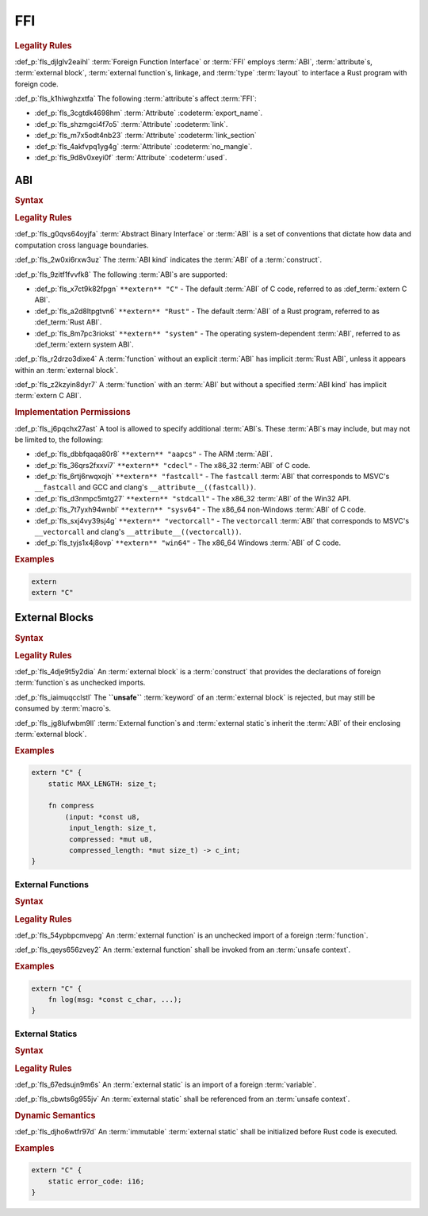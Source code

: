 .. SPDX-License-Identifier: MIT OR Apache-2.0
   SPDX-FileCopyrightText: Critical Section GmbH

.. default-domain:: spec

FFI
===

.. rubric:: Legality Rules

:def_p:`fls_djlglv2eaihl`
:term:`Foreign Function Interface` or :term:`FFI`
employs :term:`ABI`, :term:`attribute`\ s, :term:`external
block`, :term:`external function`\ s, linkage, and :term:`type` :term:`layout`
to interface a Rust program with foreign code.

:def_p:`fls_k1hiwghzxtfa`
The following :term:`attribute`\ s affect :term:`FFI`:

* :def_p:`fls_3cgtdk4698hm`
  :term:`Attribute` :codeterm:`export_name`.

* :def_p:`fls_shzmgci4f7o5`
  :term:`Attribute` :codeterm:`link`.

* :def_p:`fls_m7x5odt4nb23`
  :term:`Attribute` :codeterm:`link_section`

* :def_p:`fls_4akfvpq1yg4g`
  :term:`Attribute` :codeterm:`no_mangle`.

* :def_p:`fls_9d8v0xeyi0f`
  :term:`Attribute` :codeterm:`used`.

ABI
---

.. rubric:: Syntax

.. syntax::

   AbiSpecification ::=
       $$extern$$ AbiKind?

   AbiKind ::=
       RawStringLiteral
     | StringLiteral

.. rubric:: Legality Rules

:def_p:`fls_g0qvs64oyjfa`
:term:`Abstract Binary Interface` or :term:`ABI` is a set of conventions that
dictate how data and computation cross language boundaries.

:def_p:`fls_2w0xi6rxw3uz`
The :term:`ABI kind` indicates the :term:`ABI` of a :term:`construct`.

:def_p:`fls_9zitf1fvvfk8`
The following :term:`ABI`\ s are supported:

* :def_p:`fls_x7ct9k82fpgn`
  ``**extern** "C"`` - The default :term:`ABI` of C code, referred to
  as :def_term:`extern C ABI`.

* :def_p:`fls_a2d8ltpgtvn6`
  ``**extern** "Rust"`` - The default :term:`ABI` of a Rust program, referred to
  as :def_term:`Rust ABI`.

* :def_p:`fls_8m7pc3riokst`
  ``**extern** "system"`` - The operating system-dependent :term:`ABI`, referred
  to as :def_term:`extern system ABI`.

:def_p:`fls_r2drzo3dixe4`
A :term:`function` without an explicit :term:`ABI` has implicit :term:`Rust
ABI`, unless it appears within an :term:`external block`.

:def_p:`fls_z2kzyin8dyr7`
A :term:`function` with an :term:`ABI` but without a specified :term:`ABI kind`
has implicit :term:`extern C ABI`.

.. rubric:: Implementation Permissions

:def_p:`fls_j6pqchx27ast`
A tool is allowed to specify additional :term:`ABI`\ s. These :term:`ABI`\ s may
include, but may not be limited to, the following:

* :def_p:`fls_dbbfqaqa80r8`
  ``**extern** "aapcs"`` - The ARM :term:`ABI`.

* :def_p:`fls_36qrs2fxxvi7`
  ``**extern** "cdecl"`` - The x86_32 :term:`ABI` of C code.

* :def_p:`fls_6rtj6rwqxojh`
  ``**extern** "fastcall"`` - The ``fastcall`` :term:`ABI` that corresponds to
  MSVC's ``__fastcall`` and GCC and clang's ``__attribute__((fastcall))``.

* :def_p:`fls_d3nmpc5mtg27`
  ``**extern** "stdcall"`` - The x86_32 :term:`ABI` of the Win32 API.

* :def_p:`fls_7t7yxh94wnbl`
  ``**extern** "sysv64"`` - The x86_64 non-Windows :term:`ABI` of C code.

* :def_p:`fls_sxj4vy39sj4g`
  ``**extern** "vectorcall"`` - The ``vectorcall`` :term:`ABI` that corresponds
  to MSVC's ``__vectorcall`` and clang's ``__attribute__((vectorcall))``.

* :def_p:`fls_tyjs1x4j8ovp`
  ``**extern** "win64"`` - The x86_64 Windows :term:`ABI` of C code.

.. rubric:: Examples

.. code-block:: text

   extern
   extern "C"

External Blocks
---------------

.. rubric:: Syntax

.. syntax::

   ExternalBlock ::=
       $$unsafe$$? $$extern$$ AbiSpecification? $${$$
         InnerAttributeOrDoc*
         ExternItem*
       $$}$$

   ExternItem ::=
       OuterAttributeOrDoc* ExternalItemContent

   ExternItemContent ::=
       ExternalItemWithVisibility
     | TerminatedMacroInvocation

   ExternalItemWithVisibility ::=
       VisibilityModifier? (
           ExternalFunctionDeclaration
         | ExternalStaticDeclaration
       )

.. rubric:: Legality Rules

:def_p:`fls_4dje9t5y2dia`
An :term:`external block` is a :term:`construct` that provides the declarations
of foreign :term:`function`\ s as unchecked imports.

:def_p:`fls_iaimuqcclstl`
The **``unsafe``** :term:`keyword` of an :term:`external block` is rejected, but
may still be consumed by :term:`macro`\ s.

:def_p:`fls_jg8lufwbm9ll`
:term:`External function`\ s and :term:`external static`\ s inherit
the :term:`ABI` of their enclosing :term:`external block`.

.. rubric:: Examples

.. code-block:: text

   extern "C" {
       static MAX_LENGTH: size_t;

       fn compress
           (input: *const u8,
            input_length: size_t,
            compressed: *mut u8,
            compressed_length: *mut size_t) -> c_int;
   }

External Functions
~~~~~~~~~~~~~~~~~~

.. rubric:: Syntax

.. syntax::

   ExternalFunctionDeclaration ::=
       $$fn$$ Name $$($$ ExternFunctionParameterList? $$)$$ ReturnType? $$;$$

   ExternFunctionParameterList ::=
       ExternFunctionParameter ($$,$$ ExternFunctionParameter)* (, VariadicPart)? $$,$$?

   ExternFunctionParameter ::=
       OuterAttributeOrDoc* IdentifierOrUnderscore TypeAscription

   ExternFunctionVariadicPart ::=
       OuterAttributeOrDoc* (IdentifierOrUnderscore $$:$$)? $$...$$

.. rubric:: Legality Rules

:def_p:`fls_54ypbpcmvepg`
An :term:`external function` is an unchecked import of a
foreign :term:`function`.

:def_p:`fls_qeys656zvey2`
An :term:`external function` shall be invoked from an :term:`unsafe context`.

.. rubric:: Examples

.. code-block:: text

   extern "C" {
       fn log(msg: *const c_char, ...);
   }

External Statics
~~~~~~~~~~~~~~~~

.. rubric:: Syntax

.. syntax::

   ExternalStaticDeclaration ::=
       $$static$$ $$mut$$? Name TypeAscription $$;$$

.. rubric:: Legality Rules

:def_p:`fls_67edsujn9m6s`
An :term:`external static` is an import of a foreign :term:`variable`.

:def_p:`fls_cbwts6g955jv`
An :term:`external static` shall be referenced from an :term:`unsafe context`.

.. rubric:: Dynamic Semantics

:def_p:`fls_djho6wtfr97d`
An :term:`immutable` :term:`external static` shall be initialized before Rust
code is executed.

.. rubric:: Examples

.. code-block:: text

   extern "C" {
       static error_code: i16;
   }

